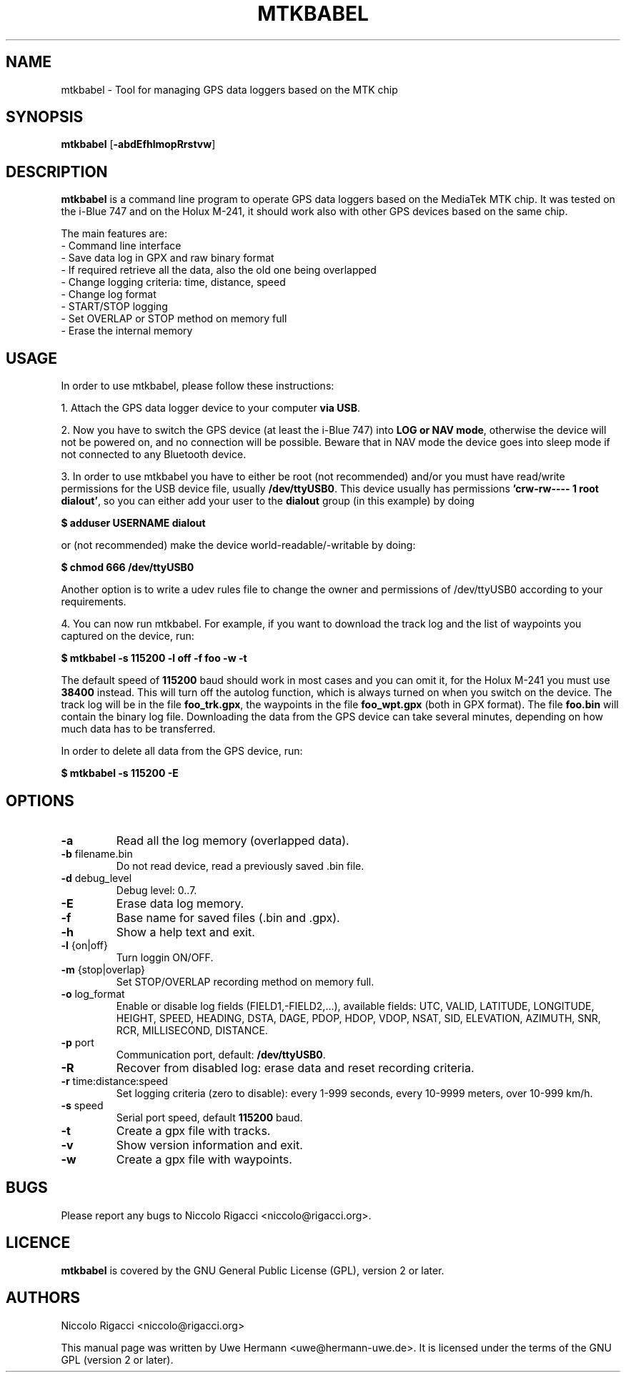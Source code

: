 .TH MTKBABEL 1 "June 12, 2008"
.SH NAME
mtkbabel \- Tool for managing GPS data loggers based on the MTK chip
.SH SYNOPSIS
.B mtkbabel \fR[\fB\-abdEfhlmopRrstvw\fR]
.SH DESCRIPTION
.B mtkbabel
is a command line program to operate GPS data loggers based on the MediaTek MTK chip.
It was tested on the i-Blue 747 and on the Holux M-241, it should work also with other
GPS devices based on the same chip.
.sp
The main features are:
 - Command line interface
 - Save data log in GPX and raw binary format
 - If required retrieve all the data, also the old one being overlapped
 - Change logging criteria: time, distance, speed
 - Change log format
 - START/STOP logging
 - Set OVERLAP or STOP method on memory full
 - Erase the internal memory
.SH USAGE
In order to use mtkbabel, please follow these instructions:
.sp
1. Attach the GPS data logger device to your computer
.BR "via USB" .
.sp
2. Now you have to switch the GPS device (at least the i-Blue 747) into
.BR "LOG or NAV mode" ,
otherwise the device will not be powered on, and no connection will
be possible. Beware that in NAV mode the device goes into sleep mode if
not connected to any Bluetooth device.
.sp
3. In order to use mtkbabel you have to either be root (not recommended)
and/or you must have read/write permissions for the USB device file, usually
.BR /dev/ttyUSB0 .
This device usually has permissions
.BR "'crw-rw---- 1 root dialout'" ,
so you can either add your user to the
.B dialout
group (in this example) by doing
.sp
.B "   $ adduser USERNAME dialout"
.sp
or (not recommended) make the device world-readable/-writable by doing:
.sp
.B "   $ chmod 666 /dev/ttyUSB0"
.sp
Another option is to write a udev rules file to change the owner and
permissions of /dev/ttyUSB0 according to your requirements.
.sp
4. You can now run mtkbabel. For example, if you want to download the
track log and the list of waypoints you captured on the device, run:
.sp
.B "   $ mtkbabel -s 115200 -l off -f foo -w -t"
.sp
The default speed of
.B 115200
baud should work in most cases and you can omit it, for the Holux M-241 you
must use
.B 38400
instead.
This will turn off the autolog function, which is always turned on when you
switch on the device. The track log will be in the file
.BR foo_trk.gpx ,
the waypoints in the file
.B foo_wpt.gpx
(both in GPX format). The file
.B foo.bin
will contain the binary log file. Downloading the data from the GPS device
can take several minutes, depending on how much data has to be transferred.
.sp
In order to delete all data from the GPS device, run:
.sp
.B "   $ mtkbabel -s 115200 -E"
.SH OPTIONS
.TP
.B "\-a"
Read all the log memory (overlapped data).
.TP
.BR "\-b" " filename.bin"
Do not read device, read a previously saved .bin file.
.TP
.BR "\-d" " debug_level"
Debug level: 0..7.
.TP
.B "\-E"
Erase data log memory.
.TP
.B "\-f"
Base name for saved files (.bin and .gpx).
.TP
.B "\-h"
Show a help text and exit.
.TP
.BR "\-l" " {on|off}"
Turn loggin ON/OFF.
.TP
.BR "\-m" " {stop|overlap}"
Set STOP/OVERLAP recording method on memory full.
.TP
.BR "\-o" " log_format"
Enable or disable log fields (FIELD1,\-FIELD2,...), available fields:
UTC, VALID, LATITUDE, LONGITUDE, HEIGHT, SPEED, HEADING, DSTA, DAGE, PDOP,
HDOP, VDOP, NSAT, SID, ELEVATION, AZIMUTH, SNR, RCR, MILLISECOND, DISTANCE.
.TP
.BR "\-p" " port"
Communication port, default:
.BR /dev/ttyUSB0 "."
.TP
.B "\-R"
Recover from disabled log: erase data and reset recording criteria.
.TP
.BR "\-r" " time:distance:speed"
Set logging criteria (zero to disable): every 1-999 seconds, every 10-9999
meters, over 10-999 km/h.
.TP
.BR "\-s" " speed"
Serial port speed, default
.BR 115200 " baud."
.TP
.B "\-t"
Create a gpx file with tracks.
.TP
.B "\-v"
Show version information and exit.
.TP
.B "\-w"
Create a gpx file with waypoints.
.SH BUGS
Please report any bugs to
Niccolo Rigacci <niccolo@rigacci.org>.
.SH LICENCE
.B mtkbabel
is covered by the GNU General Public License (GPL), version 2 or later.
.SH AUTHORS
Niccolo Rigacci <niccolo@rigacci.org>
.PP
This manual page was written by Uwe Hermann <uwe@hermann-uwe.de>.
It is licensed under the terms of the GNU GPL (version 2 or later).
